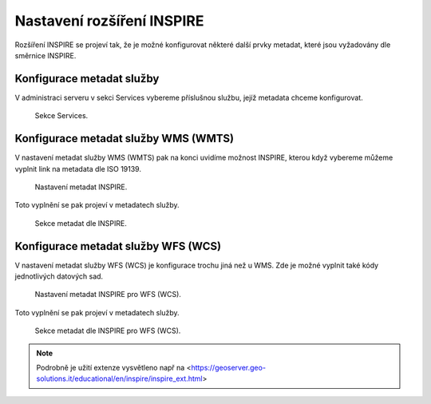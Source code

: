 .. index::
   single: Nastavení rozšíření INSPIRE

.. _definicer:

Nastavení rozšíření INSPIRE
---------------------------

Rozšíření INSPIRE se projeví tak, že je možné konfigurovat některé další
prvky metadat, které jsou vyžadovány dle směrnice INSPIRE. 

Konfigurace metadat služby
==========================

V administraci serveru v sekci Services vybereme příslušnou službu,
jejíž metadata chceme konfigurovat.

.. figure:: images/services.png

   Sekce Services.

Konfigurace metadat služby WMS (WMTS)
=====================================

V nastavení metadat služby WMS (WMTS) pak na konci uvidíme možnost INSPIRE,
kterou když vybereme můžeme vyplnit link na metadata dle ISO 19139.

.. figure:: images/inspire.png

   Nastavení metadat INSPIRE.

Toto vyplnění se pak projeví v metadatech služby.

.. figure:: images/inspire2.png

   Sekce metadat dle INSPIRE.

Konfigurace metadat služby WFS (WCS)
=====================================

V nastavení metadat služby WFS (WCS) je konfigurace trochu jiná než u WMS.
Zde je možné vyplnit také kódy jednotlivých datových sad.

.. figure:: images/inspire3.png

   Nastavení metadat INSPIRE pro WFS (WCS).

Toto vyplnění se pak projeví v metadatech služby.

.. figure:: images/inspire4.png

   Sekce metadat dle INSPIRE pro WFS (WCS).

.. note:: Podrobně je užití extenze vysvětleno např na <https://geoserver.geo-solutions.it/educational/en/inspire/inspire_ext.html>
